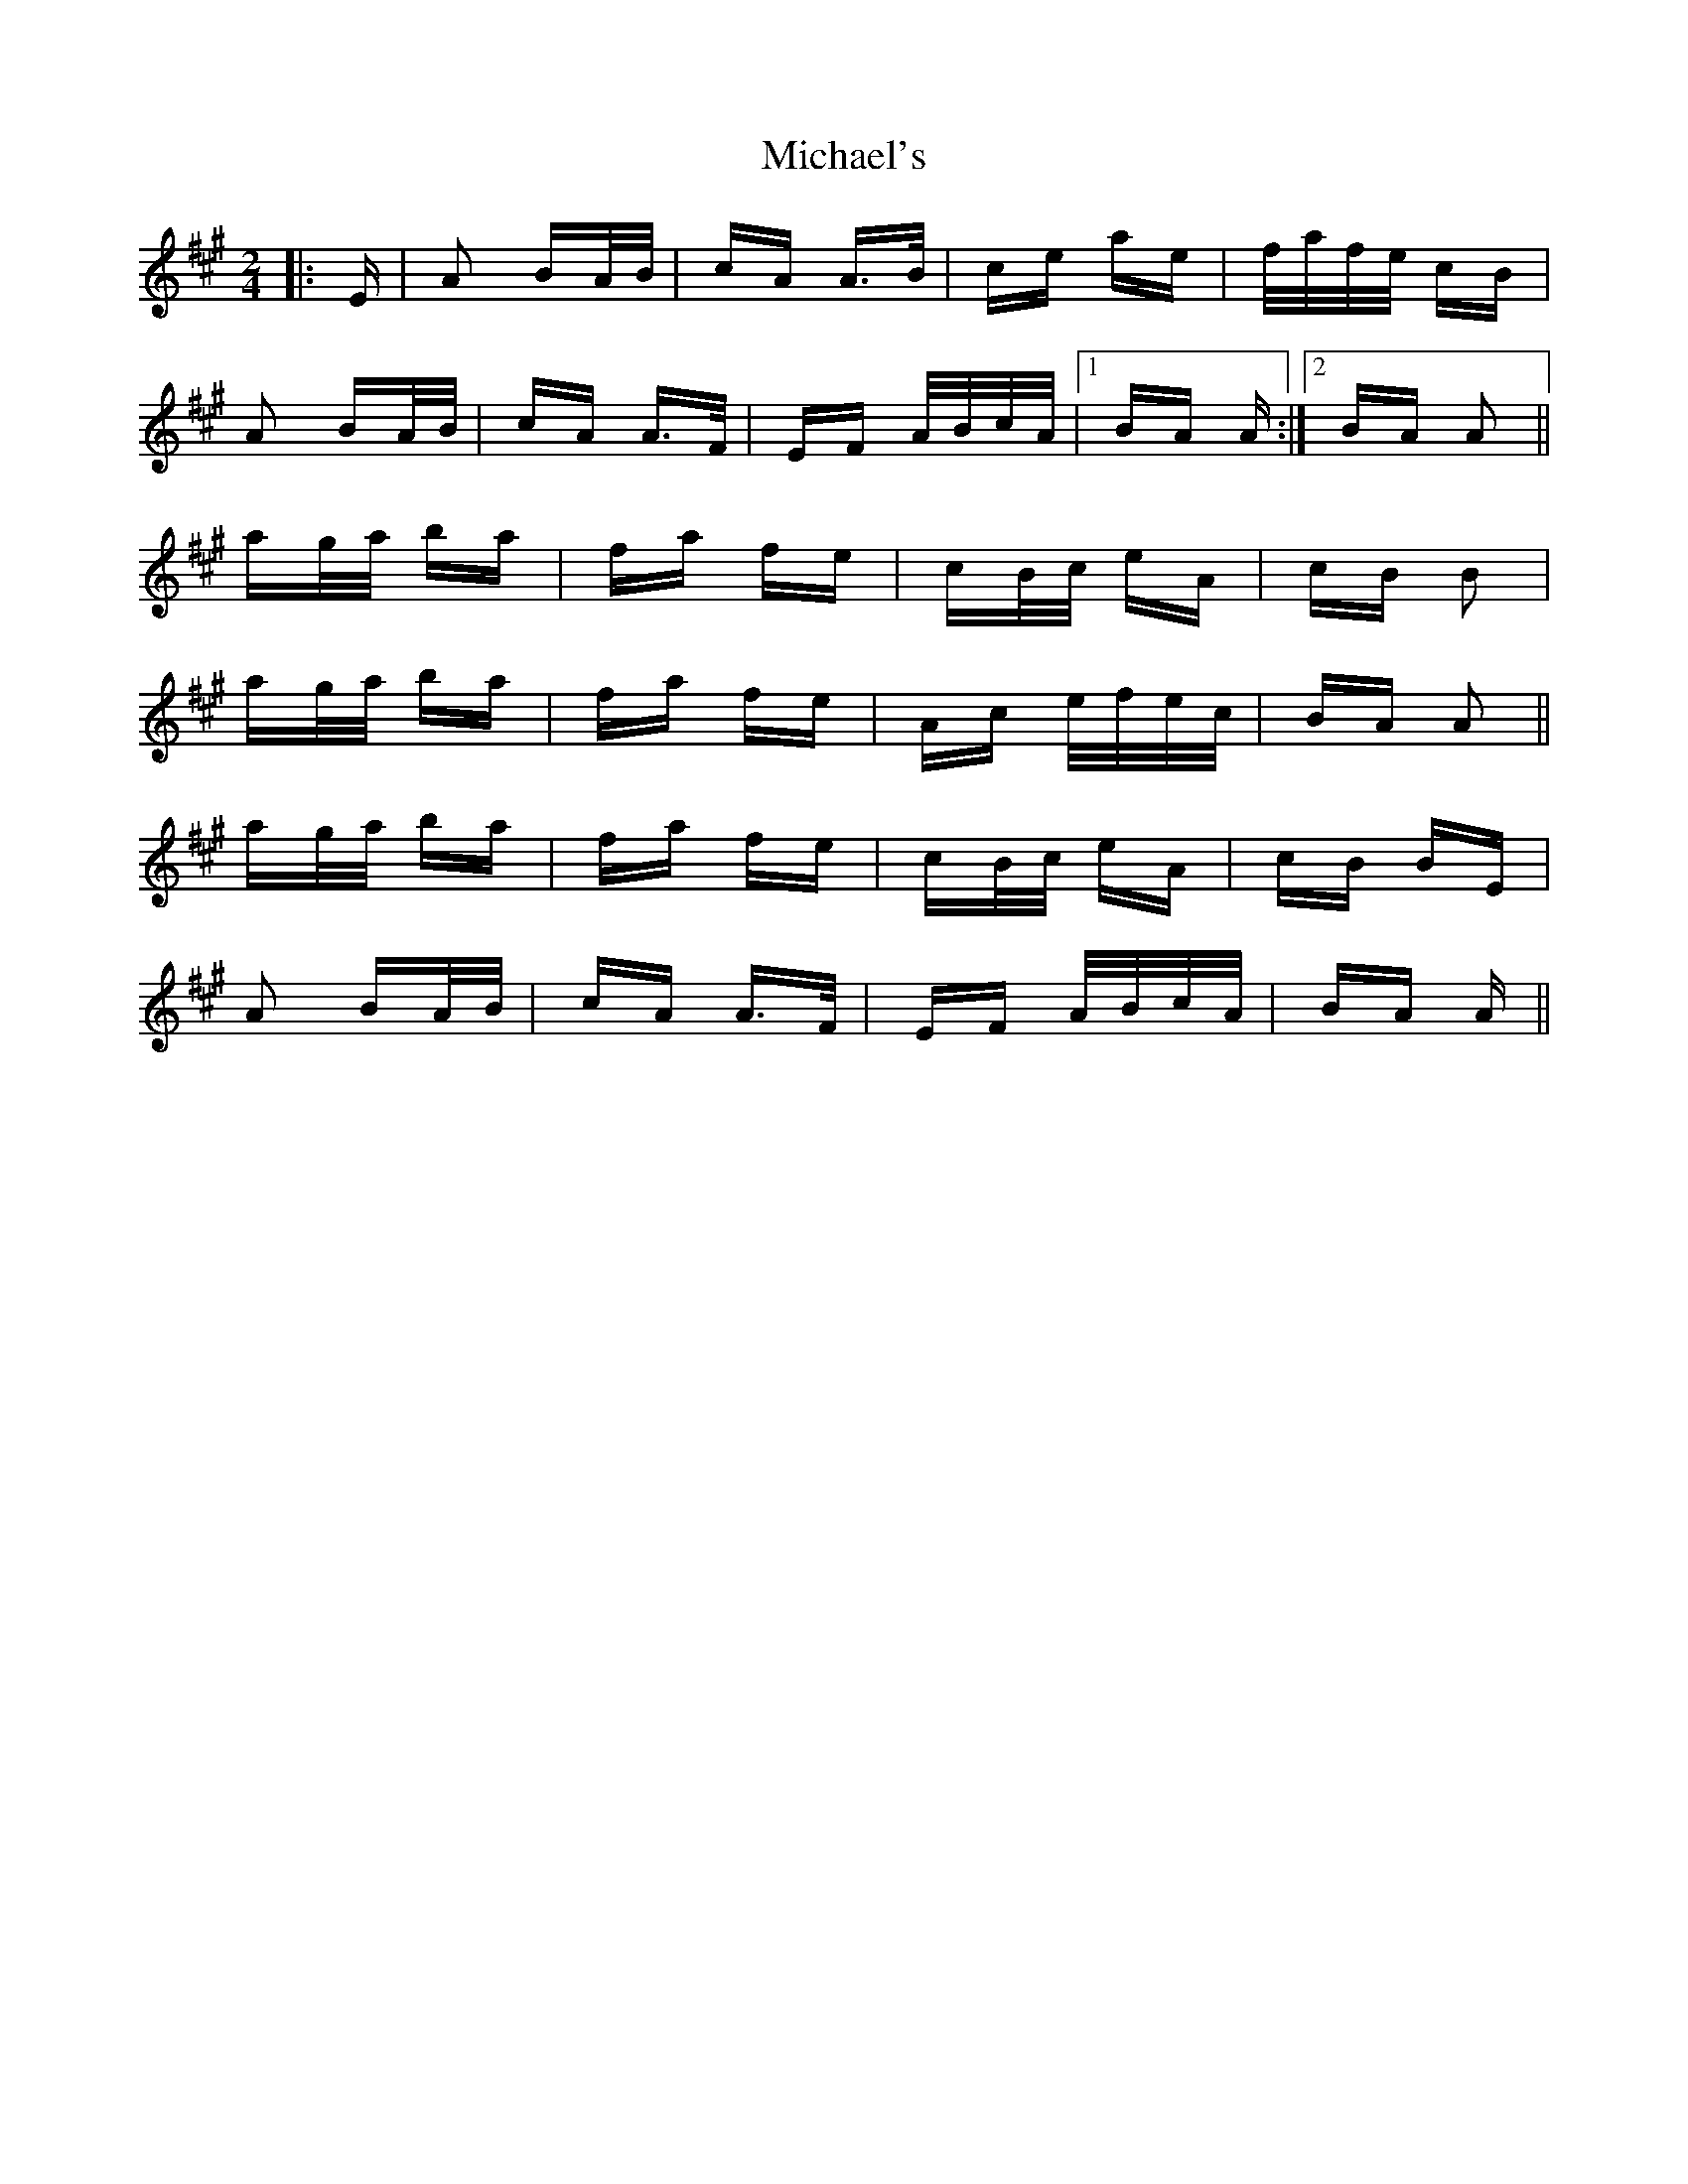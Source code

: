 X: 26531
T: Michael's
R: polka
M: 2/4
K: Amajor
|:E|A2 BA/B/|cA A>B|ce ae|f/a/f/e/ cB|
A2 BA/B/|cA A>F|EF A/B/c/A/|1 BA A:|2 BA A2||
ag/a/ ba|fa fe|cB/c/ eA|cB B2|
ag/a/ ba|fa fe|Ac e/f/e/c/|BA A2||
ag/a/ ba|fa fe|cB/c/ eA|cB BE|
A2 BA/B/|cA A>F|EF A/B/c/A/|BA A||

